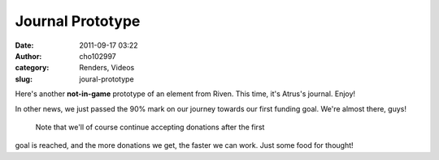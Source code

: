 Journal Prototype
#################
:date: 2011-09-17 03:22
:author: cho102997
:category: Renders, Videos
:slug: joural-prototype

Here's another **not-in-game** prototype of an element from Riven. This
time, it's Atrus's journal. Enjoy!

In other news, we just passed the 90% mark on our journey towards our
first funding goal. We're almost there, guys!
 Note that we'll of course continue accepting donations after the first
goal is reached, and the more donations we get, the faster we can work.
Just some food for thought!
